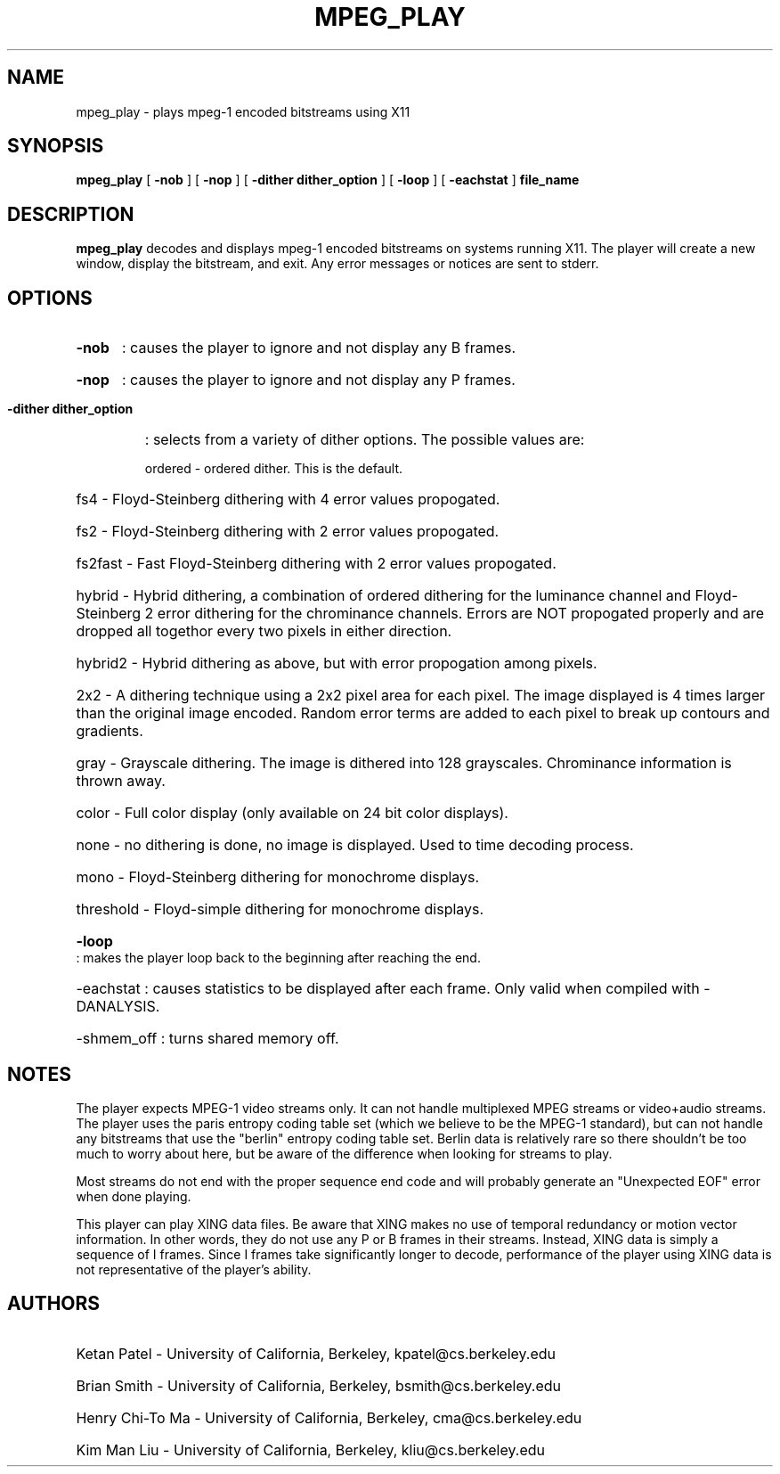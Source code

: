 .\" @(#)mpeg_play.1 1.1 92/11/16 SMI;
.TH MPEG_PLAY 1 "30 November 1992"
.SH NAME
mpeg_play \- plays mpeg-1 encoded bitstreams using X11
.SH SYNOPSIS
.B mpeg_play
[
.B -nob
] [
.B -nop
] [
.B -dither dither_option
] [
.B -loop 
] [
.B -eachstat 
]
.B file_name
.SH DESCRIPTION
.B mpeg_play
decodes and displays mpeg-1 encoded bitstreams on systems running X11.
The player will create a new window, display the bitstream, and exit.
Any error messages or notices are sent to stderr. 
.SH OPTIONS
.HP
.B -nob 
: causes the player to ignore and not display any B frames.
.HP
.B -nop 
: causes the player to ignore and not display any P frames.
.HP
.B -dither dither_option 
: selects from a variety of dither options. The possible values are:
.RS
.HP
ordered - ordered dither. This is the default.
.HP
fs4 - Floyd-Steinberg dithering with 4 error values propogated.
.HP
fs2 - Floyd-Steinberg dithering with 2 error values propogated.
.HP
fs2fast - Fast Floyd-Steinberg dithering with 2 error values propogated.
.HP
hybrid - Hybrid dithering, a combination of ordered dithering for the luminance
channel and Floyd-Steinberg 2 error dithering for the chrominance channels. Errors
are NOT propogated properly and are dropped all togethor every two pixels in either
direction.
.HP
hybrid2 - Hybrid dithering as above, but with error propogation among pixels.
.HP
2x2 - A dithering technique using a 2x2 pixel area for each pixel. The image displayed
is 4 times larger than the original image encoded. Random error terms are added to 
each pixel to break up contours and gradients.
.HP
gray - Grayscale dithering. The image is dithered into 128 grayscales. Chrominance
information is thrown away.
.HP
color - Full color display (only available on 24 bit color displays).
.HP
none - no dithering is done, no image is displayed. Used to time decoding process.
.HP
mono - Floyd-Steinberg dithering for monochrome displays.
.HP
threshold - Floyd-simple dithering for monochrome displays.
.RE
.HP
.B -loop
: makes the player loop back to the beginning after reaching the end.
.HP 
-eachstat
: causes statistics to be displayed after each frame. Only valid when
compiled with -DANALYSIS.
.HP
-shmem_off
: turns shared memory off.
.SH NOTES
The player expects MPEG-1 video streams only. It can not handle multiplexed MPEG streams
or video+audio streams. The player uses the paris entropy coding 
table set (which we believe to be the MPEG-1 standard), but can not handle any bitstreams
that use the "berlin" entropy coding table set. Berlin data is relatively rare so there
shouldn't be too much to worry about here, but be aware of the difference when looking
for streams to play. 
.LP
Most streams do not end with the proper sequence end code and will probably generate
an "Unexpected EOF" error when done playing.
.LP
This player can play XING data files. Be aware that XING makes no use of temporal 
redundancy or motion vector information. In other words, they do not use any P or 
B frames in their streams. Instead, XING data is simply a sequence of I frames. Since
I frames take significantly longer to decode, performance of the player using XING
data is not representative of the player's ability.
.SH AUTHORS
.HP
Ketan Patel - University of California, Berkeley, kpatel@cs.berkeley.edu
.HP
Brian Smith - University of California, Berkeley, bsmith@cs.berkeley.edu
.HP
Henry Chi-To Ma - University of California, Berkeley, cma@cs.berkeley.edu
.HP
Kim Man Liu - University of California, Berkeley, kliu@cs.berkeley.edu


